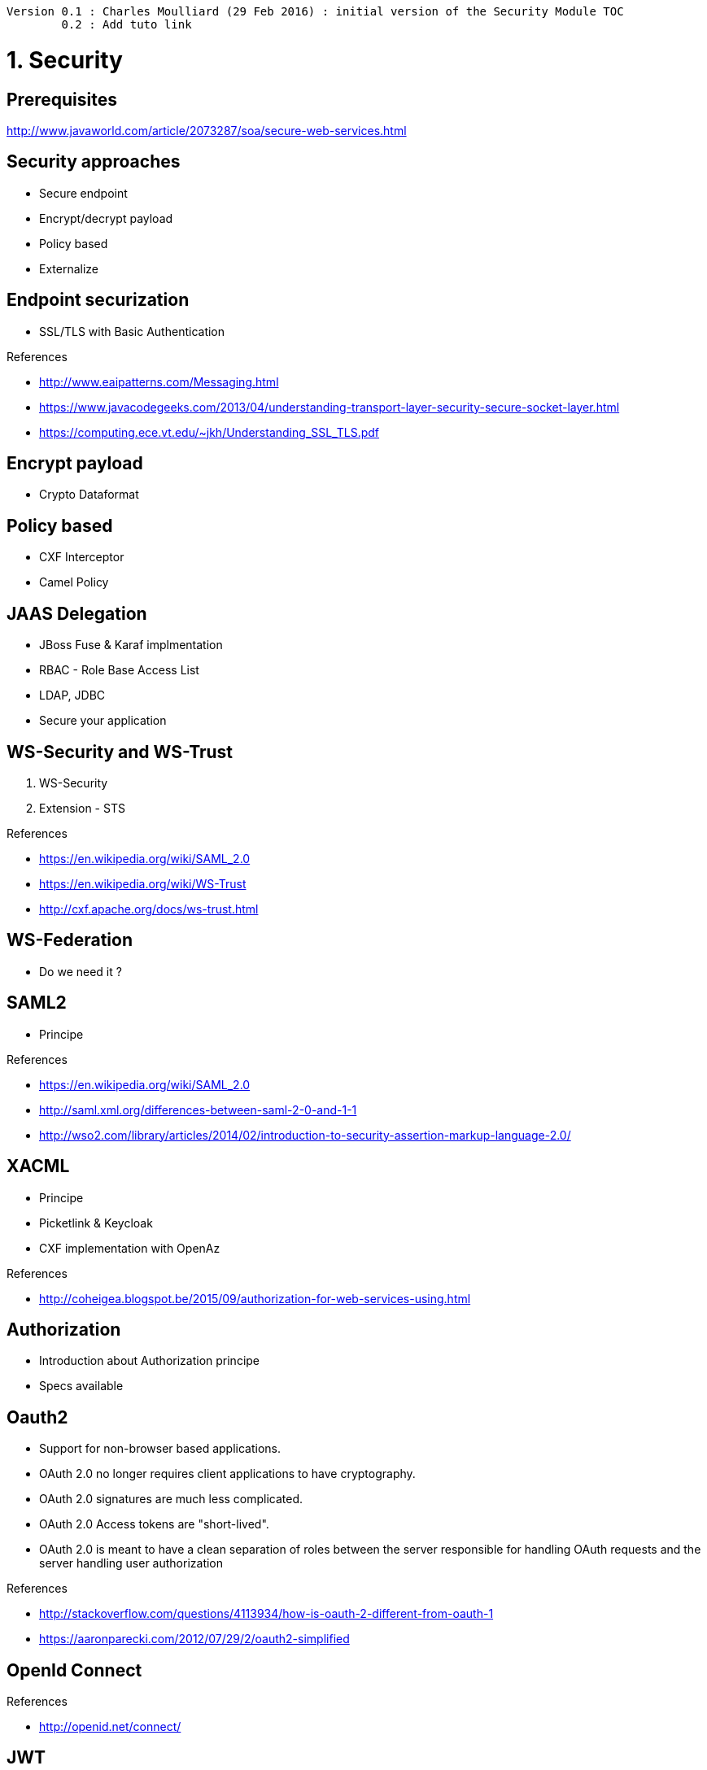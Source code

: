 [source,text]
----
Version 0.1 : Charles Moulliard (29 Feb 2016) : initial version of the Security Module TOC
        0.2 : Add tuto link
----

= 1. Security

== Prerequisites

http://www.javaworld.com/article/2073287/soa/secure-web-services.html

== Security approaches

* Secure endpoint
* Encrypt/decrypt payload
* Policy based
* Externalize

== Endpoint securization

* SSL/TLS with Basic Authentication

.References
- http://www.eaipatterns.com/Messaging.html
- https://www.javacodegeeks.com/2013/04/understanding-transport-layer-security-secure-socket-layer.html
- https://computing.ece.vt.edu/~jkh/Understanding_SSL_TLS.pdf

== Encrypt payload

* Crypto Dataformat

== Policy based

* CXF Interceptor
* Camel Policy

== JAAS Delegation

* JBoss Fuse & Karaf implmentation
* RBAC - Role Base Access List
* LDAP, JDBC
* Secure your application

== WS-Security and WS-Trust

1. WS-Security
2. Extension - STS

.References
- https://en.wikipedia.org/wiki/SAML_2.0
- https://en.wikipedia.org/wiki/WS-Trust
- http://cxf.apache.org/docs/ws-trust.html

== WS-Federation

* Do we need it ?

== SAML2

* Principe

.References
- https://en.wikipedia.org/wiki/SAML_2.0
- http://saml.xml.org/differences-between-saml-2-0-and-1-1
- http://wso2.com/library/articles/2014/02/introduction-to-security-assertion-markup-language-2.0/

== XACML

* Principe
* Picketlink & Keycloak
* CXF implementation with OpenAz

.References
- http://coheigea.blogspot.be/2015/09/authorization-for-web-services-using.html

== Authorization

* Introduction about Authorization principe
* Specs available

== Oauth2

* Support for non-browser based applications.
* OAuth 2.0 no longer requires client applications to have cryptography.
* OAuth 2.0 signatures are much less complicated.
* OAuth 2.0 Access tokens are "short-lived".
* OAuth 2.0 is meant to have a clean separation of roles between the server responsible for handling OAuth requests and the server handling user authorization

.References
- http://stackoverflow.com/questions/4113934/how-is-oauth-2-different-from-oauth-1
- https://aaronparecki.com/2012/07/29/2/oauth2-simplified

== OpenId Connect

.References
- http://openid.net/connect/

== JWT

* JSon Web Token

.References
- https://jwt.io/

== Externalize Security endpoint enforcement

* Apiman & Keycloak

.References
- http://apiman.io
